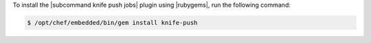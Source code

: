 .. This is an included how-to. 

To install the |subcommand knife push jobs| plugin using |rubygems|, run the following command:

.. code-block:: bash

   $ /opt/chef/embedded/bin/gem install knife-push






